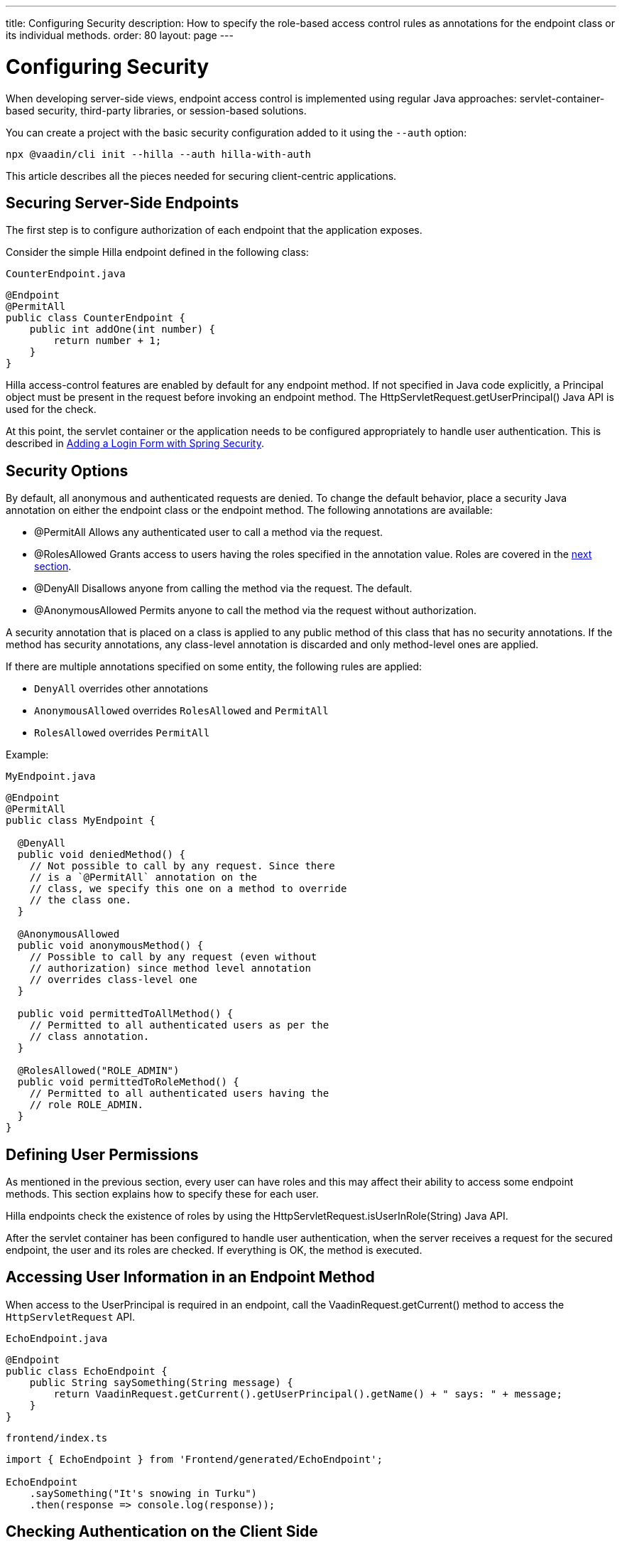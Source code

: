 ---
title: Configuring Security
description: How to specify the role-based access control rules as annotations for the endpoint class or its individual methods.
order: 80
layout: page
---

= Configuring Security

When developing server-side views, endpoint access control is implemented using regular Java approaches: servlet-container-based security, third-party libraries, or session-based solutions.

You can create a project with the basic security configuration added to it using the `--auth` option:

[source,terminal]
----
npx @vaadin/cli init --hilla --auth hilla-with-auth
----

This article describes all the pieces needed for securing client-centric applications.

== Securing Server-Side Endpoints

The first step is to configure authorization of each endpoint that the application exposes.

Consider the simple Hilla endpoint defined in the following class:

.`CounterEndpoint.java`
[source,java]
----
@Endpoint
@PermitAll
public class CounterEndpoint {
    public int addOne(int number) {
        return number + 1;
    }
}
----

Hilla access-control features are enabled by default for any endpoint method.
If not specified in Java code explicitly, a [classname]#Principal# object must be present in the request before invoking an endpoint method.
The [methodname]#HttpServletRequest.getUserPrincipal()# Java API is used for the check.

At this point, the servlet container or the application needs to be configured appropriately to handle user authentication.
This is described in <<spring-login#,Adding a Login Form with Spring Security>>.

[[security-options]]
== Security Options

By default, all anonymous and authenticated requests are denied.
To change the default behavior, place a security Java annotation on either the endpoint class or the endpoint method.
The following annotations are available:

* [classname]#@PermitAll#
Allows any authenticated user to call a method via the request.
* [classname]#@RolesAllowed#
Grants access to users having the roles specified in the annotation value. Roles are covered in the <<permissions,next section>>.
* [classname]#@DenyAll#
Disallows anyone from calling the method via the request. The default.
* [classname]#@AnonymousAllowed#
Permits anyone to call the method via the request without authorization.

A security annotation that is placed on a class is applied to any public method of this class that has no security annotations.
If the method has security annotations, any class-level annotation is discarded and only method-level ones are applied.

If there are multiple annotations specified on some entity, the following rules are applied:

- `DenyAll` overrides other annotations
- `AnonymousAllowed` overrides `RolesAllowed` and `PermitAll`
- `RolesAllowed` overrides `PermitAll`

Example:

.`MyEndpoint.java`
[source,java]
----
@Endpoint
@PermitAll
public class MyEndpoint {

  @DenyAll
  public void deniedMethod() {
    // Not possible to call by any request. Since there
    // is a `@PermitAll` annotation on the
    // class, we specify this one on a method to override
    // the class one.
  }

  @AnonymousAllowed
  public void anonymousMethod() {
    // Possible to call by any request (even without
    // authorization) since method level annotation
    // overrides class-level one
  }

  public void permittedToAllMethod() {
    // Permitted to all authenticated users as per the
    // class annotation.
  }

  @RolesAllowed("ROLE_ADMIN")
  public void permittedToRoleMethod() {
    // Permitted to all authenticated users having the
    // role ROLE_ADMIN.
  }
}
----

== Defining User Permissions[[permissions]]

As mentioned in the previous section, every user can have roles and this may affect their ability to access some endpoint methods.
This section explains how to specify these for each user.

Hilla endpoints check the existence of roles by using the [methodname]#HttpServletRequest.isUserInRole(String)# Java API.

After the servlet container has been configured to handle user authentication, when the server receives a request for the secured endpoint, the user and its roles are checked.
If everything is OK, the method is executed.

== Accessing User Information in an Endpoint Method

When access to the [classname]#UserPrincipal# is required in an endpoint, call the [methodname]#VaadinRequest.getCurrent()# method to access the `HttpServletRequest` API.

.`EchoEndpoint.java`
[source,java]
----
@Endpoint
public class EchoEndpoint {
    public String saySomething(String message) {
        return VaadinRequest.getCurrent().getUserPrincipal().getName() + " says: " + message;
    }
}
----

.`frontend/index.ts`
[source,typescript]
----
import { EchoEndpoint } from 'Frontend/generated/EchoEndpoint';

EchoEndpoint
    .saySomething("It's snowing in Turku")
    .then(response => console.log(response));
----

== Checking Authentication on the Client Side

If it is required to know, on the client side, whether a user is authenticated, please read <<authentication#, Checking Authentication>>.

== CSRF Protection of Hilla Endpoints

pass:[<!-- Vale Vaadin.CrossReference = NO -->]

Hilla endpoints are protected from CSRF attacks using the same approach as Vaadin.
See https://vaadin.com/docs/latest/flow/security/vulnerabilities#cross-site-request-forgery-csrf-xsrf[Cross-Site Request Forgery] in the Vaadin Flow security guide for more details.

pass:[<!-- Vale Vaadin.CrossReference = YES -->]
